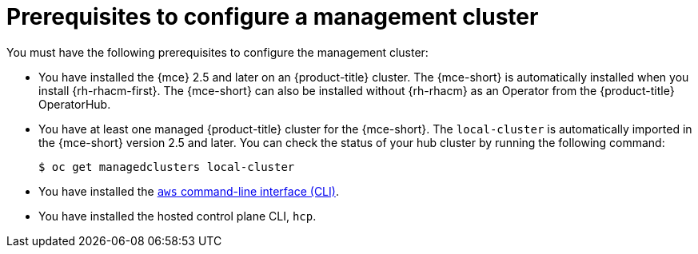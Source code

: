 // Module included in the following assemblies:
//
// * hosted_control_planes/hcp-deploy/hcp-deploy-aws.adoc

:_mod-docs-content-type: CONCEPT
[id="hcp-aws-prereqs_{context}"]
= Prerequisites to configure a management cluster

You must have the following prerequisites to configure the management cluster:

* You have installed the {mce} 2.5 and later on an {product-title} cluster. The {mce-short} is automatically installed when you install {rh-rhacm-first}. The {mce-short} can also be installed without {rh-rhacm} as an Operator from the {product-title} OperatorHub.

* You have at least one managed {product-title} cluster for the {mce-short}. The `local-cluster` is automatically imported in the {mce-short} version 2.5 and later. You can check the status of your hub cluster by running the following command:
+
[source,terminal]
----
$ oc get managedclusters local-cluster
----

* You have installed the link:https://aws.amazon.com/cli/[`aws` command-line interface (CLI)].

* You have installed the hosted control plane CLI, `hcp`.